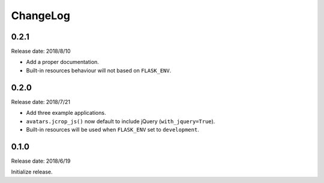 ChangeLog
---------

0.2.1
~~~~~

Release date: 2018/8/10

- Add a proper documentation.
- Built-in resources behaviour will not based on ``FLASK_ENV``.


0.2.0
~~~~~

Release date: 2018/7/21

-  Add three example applications.
-  ``avatars.jcrop_js()`` now default to include jQuery
   (``with_jquery=True``).
-  Built-in resources will be used when ``FLASK_ENV`` set to
   ``development``.


0.1.0
~~~~~

Release date: 2018/6/19

Initialize release.
